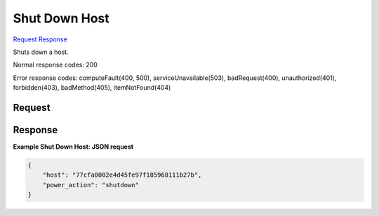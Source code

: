 
Shut Down Host
==============

`Request <GET_shut_down_host_v2.1_tenant_id_os-hosts_host_name_shutdown.rst#request>`__
`Response <GET_shut_down_host_v2.1_tenant_id_os-hosts_host_name_shutdown.rst#response>`__

.. rest_method:: GET /v2.1/{tenant_id}/os-hosts/{host_name}/shutdown

Shuts down a host.



Normal response codes: 200

Error response codes: computeFault(400, 500), serviceUnavailable(503), badRequest(400),
unauthorized(401), forbidden(403), badMethod(405), itemNotFound(404)

Request
^^^^^^^

.. rest_parameters:: parameters.yaml

	- tenant_id: tenant_id
	- host_name: host_name







Response
^^^^^^^^





**Example Shut Down Host: JSON request**


.. code::

    {
        "host": "77cfa0002e4d45fe97f185968111b27b",
        "power_action": "shutdown"
    }
    

